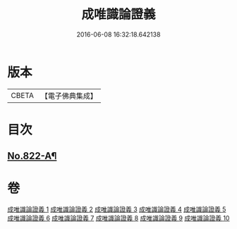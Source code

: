 #+TITLE: 成唯識論證義 
#+DATE: 2016-06-08 16:32:18.642138

* 版本
 |     CBETA|【電子佛典集成】|

* 目次
** [[file:KR6n0045_001.txt::001-0829a1][No.822-A¶]]

* 卷
[[file:KR6n0045_001.txt][成唯識論證義 1]]
[[file:KR6n0045_002.txt][成唯識論證義 2]]
[[file:KR6n0045_003.txt][成唯識論證義 3]]
[[file:KR6n0045_004.txt][成唯識論證義 4]]
[[file:KR6n0045_005.txt][成唯識論證義 5]]
[[file:KR6n0045_006.txt][成唯識論證義 6]]
[[file:KR6n0045_007.txt][成唯識論證義 7]]
[[file:KR6n0045_008.txt][成唯識論證義 8]]
[[file:KR6n0045_009.txt][成唯識論證義 9]]
[[file:KR6n0045_010.txt][成唯識論證義 10]]

